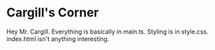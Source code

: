 * Cargill's Corner

Hey Mr. Cargill.
Everything is basically in main.ts.
Styling is in style.css.
index.html isn't anything interesting.
